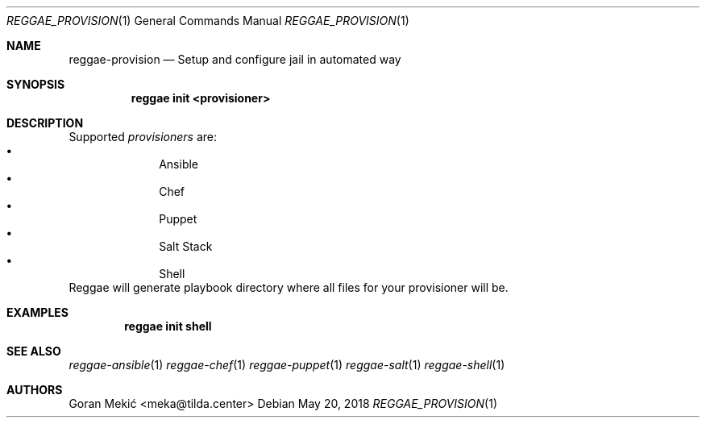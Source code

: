 .Dd $Mdocdate: May 20 2018 $
.Dt REGGAE_PROVISION 1
.Os
.Sh NAME
.Nm reggae-provision
.Nd Setup and configure jail in automated way
.Sh SYNOPSIS
.Nm reggae init <provisioner>
.Sh DESCRIPTION
.Pp
Supported
.Em provisioners
are:
.Bl -bullet -offset indent -compact
.It
Ansible
.It
Chef
.It
Puppet
.It
Salt Stack
.It
Shell
.El
Reggae will generate playbook directory where all files for your provisioner will be.
.Sh EXAMPLES
.Pp
.Dl reggae init shell
.Sh SEE ALSO
.Xr reggae-ansible 1
.Xr reggae-chef 1
.Xr reggae-puppet 1
.Xr reggae-salt 1
.Xr reggae-shell 1
.Sh AUTHORS
Goran Mekić <meka@tilda.center>
